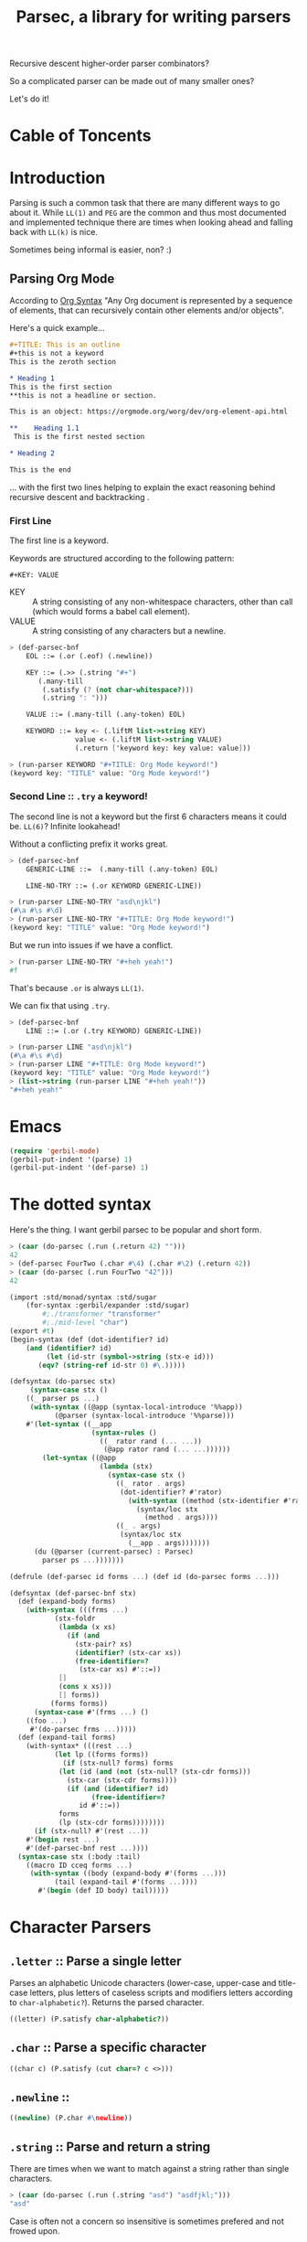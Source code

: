 
#+TITLE: Parsec, a library for writing parsers
Recursive descent higher-order parser combinators?

So a complicated parser can be made out of many smaller ones?

Let's do it!

* Cable of Toncents
:PROPERTIES:
:TOC:      :include siblings :depth 5 :ignore (this)
:END:
:CONTENTS:

:END:


* Introduction

Parsing is such a common task that there are many different ways to go
about it. While =LL(1)= and =PEG= are the common and thus most
documented and implemented technique there are times when looking
ahead and falling back with =LL(k)= is nice.

Sometimes being informal is easier, non? :)

** Parsing Org Mode

According to [[https://orgmode.org/worg/org-syntax.html][Org Syntax]] "Any Org document is represented by a sequence
of elements, that can recursively contain other elements and/or
objects".

Here's a quick example...

#+begin_src org
  ,#+TITLE: This is an outline
  ,#+this is not a keyword
  This is the zeroth section

  ,* Heading 1
  This is the first section
  ,**this is not a headline or section.

  This is an object: https://orgmode.org/worg/dev/org-element-api.html

  ,**    Heading 1.1
   This is the first nested section

  ,* Heading 2

  This is the end
#+end_src

... with the first two lines helping to explain the exact reasoning
behind recursive descent and backtracking
.
*** First Line

The first line is a keyword.

 Keywords are structured according to the following pattern:
 
  =#+KEY: VALUE=

  - KEY :: A string consisting of any non-whitespace characters, other
    than call (which would forms a babel call element).
  - VALUE :: A string consisting of any characters but a newline.

#+begin_src scheme :noweb-ref org-mode-parser-test
  > (def-parsec-bnf
      EOL ::= (.or (.eof) (.newline))

      KEY ::= (.>> (.string "#+")
   		 (.many-till
   		  (.satisfy (? (not char-whitespace?)))
   		  (.string ": ")))
  
      VALUE ::= (.many-till (.any-token) EOL)

      KEYWORD ::= key <- (.liftM list->string KEY)
                  value <- (.liftM list->string VALUE)
                  (.return ['keyword key: key value: value]))

  > (run-parser KEYWORD "#+TITLE: Org Mode keyword!")
  (keyword key: "TITLE" value: "Org Mode keyword!")
#+end_src

*** Second Line :: =.try= a keyword!

The second line is not a keyword but the first 6 characters means it
could be. =LL(6)=? Infinite lookahead!

Without a conflicting prefix it works great.

#+begin_src scheme :noweb-ref org-mode-parser-test
  > (def-parsec-bnf
      GENERIC-LINE ::=  (.many-till (.any-token) EOL)
      
      LINE-NO-TRY ::= (.or KEYWORD GENERIC-LINE))

  > (run-parser LINE-NO-TRY "asd\njkl")
  (#\a #\s #\d)
  > (run-parser LINE-NO-TRY "#+TITLE: Org Mode keyword!")
  (keyword key: "TITLE" value: "Org Mode keyword!")
#+end_src

But we run into issues if we have a conflict.

#+begin_src scheme :noweb-ref org-mode-parser-test
  > (run-parser LINE-NO-TRY "#+heh yeah!")
  #f
#+end_src

That's because =.or= is always =LL(1)=.

We can fix that using =.try=. 

#+begin_src scheme :noweb-ref org-mode-parser-test
  > (def-parsec-bnf
      LINE ::= (.or (.try KEYWORD) GENERIC-LINE))

  > (run-parser LINE "asd\njkl")
  (#\a #\s #\d)
  > (run-parser LINE "#+TITLE: Org Mode keyword!")
  (keyword key: "TITLE" value: "Org Mode keyword!")
  > (list->string (run-parser LINE "#+heh yeah!"))
  "#+heh yeah!"
#+end_src


* Emacs
:PROPERTIES:
:CUSTOM_ID: emacs
:END:

#+begin_src emacs-lisp
  (require 'gerbil-mode)
  (gerbil-put-indent '(parse) 1)
  (gerbil-put-indent '(def-parse) 1)
#+end_src

* The dotted syntax

Here's the thing. I want gerbil parsec to be popular and short form.

#+begin_src scheme :noweb-ref dot-test
  > (caar (do-parsec (.run (.return 42) "")))
  42
  > (def-parsec FourTwo (.char #\4) (.char #\2) (.return 42))
  > (caar (do-parsec (.run FourTwo "42")))
  42
#+end_src

#+begin_src scheme :tangle "syntax.ss"
    (import :std/monad/syntax :std/sugar
        (for-syntax :gerbil/expander :std/sugar)
            #;./transformer "transformer"
            #;./mid-level "char")
    (export #t)
    (begin-syntax (def (dot-identifier? id)
        (and (identifier? id)
             (let (id-str (symbol->string (stx-e id)))
    	   (eqv? (string-ref id-str 0) #\.)))))

    (defsyntax (do-parsec stx)
         (syntax-case stx ()
        ((_ parser ps ...)
         (with-syntax ((@app (syntax-local-introduce '%%app))
    		   (@parser (syntax-local-introduce '%%parse)))
        #'(let-syntax ((__app
                        (syntax-rules ()
                          ((_ rator rand (... ...))
                           (@app rator rand (... ...))))))
            (let-syntax ((@app
                          (lambda (stx)
                            (syntax-case stx ()
                              ((_ rator . args)
                               (dot-identifier? #'rator)
                                 (with-syntax ((method (stx-identifier #'rator '@parser #'rator)))
                                   (syntax/loc stx
                                     (method . args))))
                              ((_ . args)
                               (syntax/loc stx
                                 (__app . args)))))))
    	  (du (@parser (current-parsec) : Parsec)
    	    parser ps ...)))))))

    (defrule (def-parsec id forms ...) (def id (do-parsec forms ...)))

    (defsyntax (def-parsec-bnf stx)
      (def (expand-body forms)
        (with-syntax (((frms ...)
    		   (stx-foldr
    		    (lambda (x xs)
    		      (if (and
    			    (stx-pair? xs)
    			    (identifier? (stx-car xs))
    			    (free-identifier=?
    			     (stx-car xs) #'::=))
    			[]
    			(cons x xs)))
    		    [] forms))
    		  (forms forms))
          (syntax-case #'(frms ...) ()
    	((foo ...)	 
    	 #'(do-parsec frms ...)))))
      (def (expand-tail forms)
        (with-syntax* (((rest ...)
    		   (let lp ((forms forms))
    		     (if (stx-null? forms) forms
    		    (let (id (and (not (stx-null? (stx-cdr forms)))
  				  (stx-car (stx-cdr forms))))
    		      (if (and (identifier? id)
    			        (free-identifier=?
    				 id #'::=))
    			forms
    			(lp (stx-cdr forms))))))))
          (if (stx-null? #'(rest ...))
    	#'(begin rest ...)
    	#'(def-parsec-bnf rest ...))))
      (syntax-case stx (:body :tail)
        ((macro ID cceq forms ...)
         (with-syntax ((body (expand-body #'(forms ...)))
    		   (tail (expand-tail #'(forms ...))))
           #'(begin (def ID body) tail)))))

#+end_src



* Character Parsers


** =.letter= :: Parse a single letter

Parses an alphabetic Unicode characters (lower-case, upper-case and
title-case letters, plus letters of caseless scripts and modifiers
letters according to =char-alphabetic?=). Returns the parsed
character.

#+begin_src scheme :noweb-ref char-impl
  ((letter) (P.satisfy char-alphabetic?))
#+end_src

** =.char= :: Parse a specific character

#+begin_src scheme :noweb-ref char-impl
  ((char c) (P.satisfy (cut char=? c <>)))
#+end_src

** =.newline= ::

#+begin_src scheme :noweb-ref char-impl
  ((newline) (P.char #\newline))
#+end_src

** =.string= :: Parse and return a string

There are times when we want to match against a string rather than
single characters.

#+begin_src scheme :noweb-ref char-test
  > (caar (do-parsec (.run (.string "asd") "asdfjkl;")))
  "asd"
#+end_src

Case is often not a concern so insensitive is sometimes prefered and not
frowed upon.

#+begin_src scheme :noweb-ref char-test
  > (caar (do-parsec (.run (.string "asd" char-ci=?) "AsDfjkl;")))
  "AsD"
#+end_src

#+begin_src scheme :noweb-ref char-impl
  ((string str (c=? char=?))
   (def lst (if (list? str) str (string->list str)))
   (def (pchars cs)
     (if (null? cs) (P.return [])
         (du P
  	 x <- (P.satisfy (cut c=? <> (car cs)))
  	 xs <- (pchars (cdr cs))
  	 (P.return (cons x xs)))))
   (du P
     cs <- (pchars lst)
     (P.return (list->string cs))))
#+end_src

#+begin_src scheme :tangle char.ss :noweb yes
      (import
        :std/interface :std/contract :std/instance :std/monad/syntax
        #;./transformer "transformer"
        #;./stream "stream"
        #;./combinators "combinators")
      (export #t)

  (interface (ParsecChar ParsecCombinators)
   (letter) (char c) (string str (c=? char=?)) (newline))

  (instance (P ParsecChar) (pt parsecT)
    <<char-impl>>)


  ;; TODO: This is here for now but should be higher level.

  (interface (Parsec ParsecChar))

  (def current-parsec (make-parameter (Parsec (make-parsecT))))

  (def (run-parser p inp)
   (using (P (current-parsec) : Parsec)
    (let (res (P.run p inp))
     (if (null? res) #f
         (caar res)))))



#+end_src


* Combinators

These are the building blocks of parsers.

#+begin_src scheme :noweb-ref test-parse-syntax
  > (def current-parser (make-parameter (ParsecCombinators (make-parsecT))))
  > (defrule (parse id body ...) (using (id (current-parser) :- ParsecCombinators) body ...))
#+end_src


** Predictive =or= :: a or b ?

This combinator is a primitive that implements choice. The parser
~(p.or a b)~ first applies =a=. If it succeeds, the value of =a= is
returned. If p fails without consuming any input, parser =b= is
tried.

This combinator is also a member of the =MonadOr=
interface.

The parser is called predictive since =a= is only tried when parser p
didn't =read= anything but may have =peek='d.

This non-backtracking behaviour allows for an efficient implementation
of the parser combinators as we are still =LL(1)=.

#+begin_src scheme :noweb-ref comb-test
  > (def (test-or a b input)
      (parse _ (_.run (_.or a b) input)))
  > (caar (parse _ (test-or (_.any-token) (_.return 42) "asdf")))
  #\a
  > (caar (parse _ (test-or (_.satisfy char-numeric?) (_.return 42) "asdf")))
  42
  > (parse _ (test-or (du _ c <- (_.any-token)
  			(if (char-numeric? c) (_.return c) (_.zero)))
  		    (_.return 42)
  		    "fourty-two"))
  () ;; null is one message that represent failure and what zero does by
     ;; default
#+end_src

** TODO The =?= operator

Sometimes where the parser fails and how it does so is not helpful
when trying to express that error to the user.

So ~(_.? p "This is where it fails")~, for instance, will error with
that message if =p= fails /without consuming any input/.


** The =try= operation : LL(+inf)

To make things efficient and "normal" by default Parsec is predictive
and non-backtracking AKA =LL(1)=.

There's a number of reasons to be that way. Effeciancy and errors at
the "right place right time" for reporting, simple use of uncached
streams, etc.

But occaisionally there's a need to look further ahead, consume input,
fail, and backtrack!

#+begin_src scheme :noweb-ref comb-impl
   ((try parser (Nothing (gensym)))
    (def (ret-stream la (p? #t))
      (using ((la :- lookahead-char-stream)
   	   (b la.bcr :- buffered-char-reader))
        (if (= b.lo b.hi) b.port b)))
    (using (inner pt.inner : ParsecT-inner)
      (du P
        orig-stream <- (P.state (lambda (s) [s (make-lookahead-char-stream s) ...]))
        ret <- (P.catch (inner.or parser (P.return [Nothing])) (lambda (e) (P.return [Nothing e ...])))
        new <- (P.state
         (lambda (s) 
   	(if (not (and (pair? ret) (eq? (car ret) Nothing)))
   	  ;; success!
             [ret orig-stream ...]
   	  ;; failure
   	  [Nothing (ret-stream s) ...])))
        (begin #;(displayln "In try new: " ret new (eq? new Nothing))
          (if (eq? new Nothing)
            (if (and (pair? ret) (not (null? (cdr ret))))
  	    (P.return (cdr ret)) (P.fail))
            (P.return new))))))

#+end_src

#+begin_src scheme :noweb-ref comb-test
  ;> (def current-parser (make-parameter (ParsecCombinators (make-parsecT))))
  > (defrule (u id body ...) (using (id (current-parser) :- ParsecCombinators) body ...))
  > (caar ((u t (let (la #f)
  		(t.or
  		 (t.try (du t second <- (t.>> (t.any-token) (t.any-token))
  			    (begin (set! la second)(t.throw "This Failed"))))
  		 (du t first <- (t.any-token)
  		     (t.return [la first]))))) (open-input-string "asdf")))
  (#\s #\a)
#+end_src

** =many= :: parse zero or more times

~(parse.many p)~ applies the parser p zero or more times. Returns a
list of the returned values of p.

#+begin_src scheme :noweb-ref comb-test
  > (def token
      (du (_ (make-parsecT) : ParsecChar)
        c <- (_.letter)
        cs <- (_.many (_.or (_.letter) (_.char #\_)))
        (_.return (list->string (cons c cs)))))
  	       
  > (caar (parse _ (_.run token "foo_bar bad")))
  "foo_bar"
  > (caar (parse _ (_.run token "x+y")))
  "x"



#+end_src

#+begin_src scheme :noweb-ref manyAccum
  (def (manyAccum P p)
  (using (P : ParsecCombinators)
    (def (parse?)
      (du P
        soff <- (P.xoff)
        ret <- (P.or p (P.return Nothing))
        (if (Nothing? ret) (P.return ret)
  	  (du P eoff <- (P.xoff)
  	      (if (= soff eoff)
  		(P.fail "combinator 'many' is applied to a parser that does not consume")
  		(P.return ret))))))
    (def (recur)
      (du P kar <- (parse?)
  	(if (Nothing? kar) (P.return '())
  	    (du P kdr <- (recur)
  		(P.return (cons kar kdr))))))
    (recur)))
  		
#+end_src

#+begin_src scheme :noweb-ref comb-test
  > (caar (parse _ (_.run  (_.many (_.any-token)) "asd")))
  (#\a #\s #\d)

#+end_src
#+begin_src scheme :noweb-ref comb-impl
  ((many p) (manyAccum P p))
#+end_src

** =many1= :: Many, but at least one
#+begin_src scheme :noweb-ref comb-impl
  ((many1 p) (du P
  	     x <- p
  	     xs <- (manyAccum P p)
  	     (P.return (cons x xs))))
#+end_src

#+begin_src scheme :noweb-ref comb-test
  > (caar (parse _ (_.run  (_.many1 (_.any-token)) "asd")))
  (#\a #\s #\d)

#+end_src

** =many-till=

#+begin_src scheme :noweb-ref comb-test
  > (caar (parse _ (_.run  (_.many-till (_.any-token) (_.satisfy (cut char=? <> #\:))) "asd:")))
  (#\a #\s #\d)
#+end_src

#+begin_src scheme :noweb-ref comb-impl
  ((many-till p end)
   (def scan
     (P.or (P.>> end (P.return []))
  	 (du P
  	   x <- p
  	   xs <- scan
  	   (P.return (cons x xs)))))

   scan)
    
#+end_src


** =.eof=

#+begin_src scheme :noweb-ref comb-impl
  ((eof)
   (du P tok? <- (P.token eof-object? Nothing: Nothing)
     (if (Nothing? tok?) (P.zero) (P.return tok?))))
#+end_src


** =any-token= => <token>

The parser =any-token= accepts any kind of token that is not an
=eof-object?=. It returns the token.

#+begin_src scheme :noweb-ref comb-impl
  ((any-token (Nothing #f))
   (du P tok? <- (P.token (? (not eof-object?)))
     (if (eq? tok? Nothing) (P.zero) (P.return tok?))))
#+end_src

#+begin_src scheme :noweb-ref comb-test
  > (u parse (caar (parse.run (parse.any-token) "a")))
  #\a
  > (u parse (parse.run (parse.any-token) ""))
  ()
  > (u parse (caar (parse.run (parse.or (parse.any-token) (parse.return 42)) "")))
  42


#+end_src

** =satisfy f= => <token> or fail

The parser =satisfy= accepts any kind of token that passes the =f=
predicate.

#+begin_src scheme :noweb-ref comb-impl
  ((satisfy f)
   (du P tok? <- (P.token f Nothing: Nothing)
     (if (eq? tok? Nothing) (P.zero) (P.return tok?))))
#+end_src

#+begin_src scheme :noweb-ref comb-test
  > (caar (parse _ (_.run (_.satisfy char-numeric?) "42")))
  #\4
  > (parse _ (_.run (_.satisfy char-numeric?) "fourtwo"))
  ()


#+end_src

#+begin_src scheme :tangle combinators.ss :noweb yes
      (import
        :std/interface :std/contract :std/instance :std/monad/syntax
        :std/sugar
        #;./transformer "transformer"
        #;./stream "stream")
      (export #t)
  (def Nothing (gensym))
  (def (Nothing? t) (eq? Nothing t))
  (interface (ParsecCombinators ParsecT)
    (satisfy f) (eof)
    (any-token)
    (try p)
    (many p) (many1 p) (many-till p end))

  <<manyAccum>>

  (instance (P ParsecCombinators) (pt parsecT)
    <<comb-impl>>)
#+end_src


* A =[P|p]arsecT= transformer

The =Parsec= concept is a =Monad= so we must transform into that.

Essentially, =ParsecT= takes our streams and unites them with a monad.



** =only-at xoff= for =.or= and =.plus= 

The only time the second parser can run is if the first parser fails
AND the first parser does not consume any characters.

#+begin_src scheme :noweb-ref parsect-only-at-test
  > (defrule (use p body ...) (using (p (ParsecT (make-parsecT)) :- ParsecT) body ...))
  > (map car (use p (p.run (p.plus (p.return 42) (p.return 43)) "")))
  (42 43)
  
  > (map car (use p (p.run (p.plus (p.>> (p.return 42) (p.fail)) (p.return 43)) "")))
  (43)
  > (map car (use p (p.run (p.plus (p.read-char) (p.return 43)) "heh")))
  > (map car (use p (p.run (p.or (p.return 42) (p.return 42)) "42")))
  (42)
  > (caar (use p (p.run (p.or (p.return 42) (p.return 43)) "")))
  42
  > (caar (use p (p.run (p.or (p.>> (p.return 42) (p.fail)) (p.return 43)) "")))
  43
  > (caar (use p (p.run (p.or (p.read-char) (p.return 43)) "heh")))
  #\h
  > (use p (p.run (p.or (p.>> (p.read-char) (p.fail)) (p.return 43)) "heh"))
  ()

#+end_src
*** The source code
#+begin_src scheme :noweb-ref only-at-or-plus
  ((only-at xoff parser)
     (du P yoff <- (P.xoff)
        (begin #;(displayln "End or @ xoff " yoff)
         (if (= yoff xoff)
  	 parser
  	 (P.zero)))))
  ((or a b (Nothing (gensym)))
   (using (inner pt.inner :- ParsecT-inner)
     (du P
       soff <- (P.xoff)
       ret <- (P.catch (inner.or a (P.return Nothing)) (lambda (e) (P.return Nothing)))
       (begin #;(displayln "In or, a was" ret " xoff " soff)
       (if (eq? ret Nothing) (P.only-at soff b) (P.return ret))))))
  ((plus a b) (using (inner pt.inner :- ParsecT-inner)
               (du P
  	       soff <- (P.xoff)
                (inner.plus a (P.only-at soff b)))))
#+end_src

** Interface and instance
#+begin_src scheme :noweb-ref ParsecT :noweb yes

  (instance (me MonadError) (et errorT)
    ((return a) (du (inner et.inner : Monad) (inner.return a)))
    ((>>= ma f) (du (inner et.inner : Monad)
                  a <- ma
  		  (if (me.error? a) (inner.return a) (f a))))
    ((error? thing) (Error? thing))
    ((throw msg . irritants)
     (du (inner et.inner : Monad)
       (inner.return (Error msg irritants: irritants))))
    ((catch exp handler)
     (du (inner et.inner : Monad)
       val <- exp
       ret <- (if (me.error? val)
  	      (handler val)
  	      (inner.return val))
       (inner.return ret)))
    rebind: #t)



  (interface (ParsecT-inner MonadState ErrorHandler Zero Or Plus Fail))
  (interface (ParsecT CharReader Token Location ParsecT-inner)
    (only-at xoff parser) (liftM fn . args))
  (defstruct parsecT (inner) constructor: :init!)
  (defmethod {:init! parsecT}
    (lambda (self (inner (ParsecT-inner (make-errorT (make-stateT [])))))
      (struct-instance-init! self inner)))

  (instance (P ParsecT) (pt parsecT) 
    ((return a) (using (inner pt.inner :- ParsecT-inner) (inner.return a)))
    ((>>= ma f) (using (inner pt.inner :- ParsecT-inner) (inner.>>= ma f)))
    ((liftM fn ma)
     (using (inner pt.inner :- ParsecT-inner)
       (du inner x1 <- ma (inner.return (fn x1)))))
    ((fail (msg "ParserError") . irritants)
     (apply ParsecT-throw P msg irritants))
    ((get) (using (inner pt.inner :- ParsecT-inner) (inner.get)))
    ((put! s) (using (inner pt.inner :- ParsecT-inner) (inner.put! s)))
    ((run fn s) (using (inner pt.inner :- ParsecT-inner)
  		(def state (if (string? s) (open-input-string s) s))
  		 (inner.run fn state)))
    ((state f) (using (inner pt.inner :- ParsecT-inner) (inner.state f)))
    ((location)
     (du P stream <- (P.get)
       (P.return (Location-location stream))))
    ((xoff) (P.>>= (P.get) (lambda (stream)
         (P.return (Location-xoff stream)))))
    ((peek-char) (du P stream <- (P.get) (P.return (CharReader-peek-char stream))))
    ((read-char) (du P stream <- (P.get) (P.return (CharReader-read-char stream))))
    ((token (test identity) Nothing: (Nothing #f) . args)
      (du P tok? <- (P.peek-char)
        (if (not (test tok?)) (P.return Nothing)
          (P.read-char))))
    <<only-at-or-plus>>
    ((zero) (using (inner pt.inner :- ParsecT-inner) (inner.zero)))
    ((catch e h) (using (inner pt.inner :- ParsecT-inner) (inner.catch e h)))
    ((throw msg . irritants) (apply ParsecT-inner-throw pt.inner msg irritants))
    ((error? e?) (using (inner pt.inner :- ParsecT-inner) (inner.error? e?))))
#+end_src


#+begin_src scheme :noweb-ref parsect-test
  > (defrule (use p body ...) (using (p (make-parsecT) : ParsecT) body ...))
  > (with ([[ret . state]] (use p (p.run (p.return 42) "")))
      (check-eqv? ret 42)
      (Location-xoff state))
  0
  > (map car (use p (p.run (p.return 42) "as")))
  (42)
  > (map car (use p (p.run (p.plus (p.return 42) (p.return 42)) "42")))
  (42 42)
  > (map car (use p (p.run (p.or (p.return 42) (p.return 42)) "42")))
  (42)
  > (caar (use p (p.run (p.or (p.return 42) (p.return 43)) "")))
  42
  > (caar (use p (p.run (p.or (p.>> (p.return 42) (p.fail)) (p.return 43)) "")))
  43
  > (caar (use p (p.run (p.or (p.read-char) (p.return 43)) "heh")))
  #\h
  > (use p (p.run (p.or (p.>> (p.read-char) (p.fail)) (p.return 43)) "heh"))
  ()

#+end_src


** /File/ parsec.ss

#+begin_src scheme :tangle transformer.ss :noweb yes
  (import :std/monad/error
          :std/error
          :std/monad/state
          :std/monad/list
          :std/monad/interface
          :std/monad/syntax
          :std/interface
          :std/instance
          #;./stream "stream")
  (export #t (import: :std/monad/state))

  <<ParsecT>>
#+end_src

* Streams

** The minimal =CharReader= interface

All parsers start with this front end.

#+begin_src scheme :noweb-ref CharReader
  (interface CharReader (peek-char) (read-char))
  (interface (BufferedCharReader CharReader) (put-back previous-input))
#+end_src

A character port is all we need to start.
#+begin_src scheme :noweb-ref CharReader
  (instance CharReader (p :character-port)
    ((read-char) (read-char p))
    ((peek-char) (peek-char p)))
#+end_src

#+begin_src scheme :noweb-ref char-reader-test
  > (def rdr (open-input-string "42!"))
  > (CharReader-peek-char rdr)
  #\4
  > (using (rdr : CharReader)
     (let ((one (rdr.read-char))
           (two (rdr.read-char)))
       (string->number (list->string [one two]))))
  42
  > (CharReader-read-char rdr)
  #\!
  > (CharReader-read-char rdr)
  #!eof
#+end_src

** Locations

For parsing it's often very important to know where you are.

#+begin_src scheme
  (defstruct location (port line col off xoff))
#+end_src

There may be a few times where we only care about the number of the
current char AKA =xoff=.

#+begin_src scheme :noweb-ref Location
  (interface Location (location) (xoff))
#+end_src

#+begin_src scheme :noweb-ref Location
  (instance Location (p :character-port)
    ((location) (port-location p))
    ((xoff) (##fx+ (macro-character-port-rchars p)
                        (macro-character-port-rlo p))))
   
#+end_src

#+begin_src scheme :noweb-ref location-test
  > (interface (testLoc CharReader Location))
  > (def rdr (open-input-string "42\n!"))
  > (using (l rdr : Location) (location-line (l.location)))
  0
  > (testLoc-read-char rdr)
  #\4
  > (using ((r rdr : testLoc)
            (loc (r.location) : location))
      loc.xoff)
  1
  > (using ((r rdr : testLoc)
            (loc (r.location) : location))
     (let* ((a (r.read-char))
            (l0 loc.line)
            (off1 (r.xoff))
            (c2 (location-col (r.location)))
            (b (r.read-char))
            (l1 (location-line (r.location)))
            (c (r.peek-char))
            (_ (r.read-char))
            (off2 (r.xoff))
            (eof (r.read-char))
            (off3 (r.xoff)))

       [a off1 l0 c2 b  l1 c off2 eof off3]))
  (#\2 2 0 2 #\newline 1 #\! 4 #!eof 4)  

#+end_src

** Tokens? Tokenizer!

Regardless of the fact that with enough specialization a =CharReader=
can be made from anything there may be other tokens beyond characters.

Even with chars there's a simple reason: combine peek and read! 

#+begin_src scheme :noweb-ref Token
  (interface Token
    (token (test identity) Nothing: (Nothing #f) . args))
  (interface (TokenCharReader Token CharReader))

  (instance (t TokenCharReader) :t
    ((token (test identity) Nothing: (Nothing #f) . args)
     (if (not (test (t.peek-char))) Nothing
       (t.read-char))))

  (instance Token (p :character-port)
    ((token (test identity) Nothing: (Nothing #f) . args)
     (if (not (test (peek-char p))) Nothing
       (read-char p))))
#+end_src


#+begin_src scheme :noweb-ref token-test
  > (interface (testTok Token Location))
  > (def port (open-input-string "(def ltuae 42)"))

  > (testTok-xoff port)
  0
  > (testTok-token port char-alphabetic?)
  #f
  > (testTok-xoff port)
  0
  > (testTok-token port (? (or char-alphabetic? char-numeric?)))
  #f
  > (testTok-token port (? (not (or char-alphabetic? char-numeric?))))
  #\(
  > (testTok-xoff port)
  1
#+end_src

*** Buffered Streams

If we allow infinite lookahead we need to copy and on the new
one.

#+begin_src scheme :noweb-ref stream-test
  > (def port (open-input-string "42\n is the answer"))
  > (def stream (make-buffered-char-reader port))
  > [(Location-xoff port) (Location-xoff stream)]
  (0 0)
  > (location-col (Location-location stream))
  0
  > (CharReader-peek-char stream)
  #\4
  > [(Location-xoff port) (Location-xoff stream)]
  (0 0)
  > (CharReader-read-char stream)
  #\4
  > [(Location-xoff port) (Location-xoff stream)]
  (1 1)
  > (BufferedCharReader-put-back stream #\4)
  > [(Location-xoff port) (Location-xoff stream)]
  (1 0)

  > (Token-token stream)
  #\4
  > (Token-token stream char-numeric?)
  #\2
  > [(Location-xoff port) (Location-xoff stream)]
  (2 2)
  > (Token-token stream)
  #\newline
  > (using (stream :- buffered-char-reader) stream.lines)
  (3)
  > (Token-token stream)
  #\space
  > (location-line (Location-location stream))
  1
  > (location-col (Location-location stream))
  1
  > (Token-token stream)
  #\i
  > (location-col (Location-location stream))
  2
  > (using (stream : BufferedCharReader)
      (stream.put-back #\f)
      (stream.put-back #\f))
  > (location-line (Location-location stream))
  0
  > (location-col (Location-location stream))
  1
   
  #+end_src

*** Lookahead streams

What if we want/need to be anywhere in the stream? With
non-determanistic parsers that's a possibility!

#+begin_src scheme :noweb-ref lstream-test
  > (def port (open-input-string "42\n is the answer"))
  > (def bstream (make-buffered-char-reader port))
  > (def stream (make-lookahead-char-stream bstream))

  > (lookahead-char-stream-lo stream)
  0
  > (buffered-char-reader-hi bstream)
  0
  > (Token-token stream)
  #\4
  > (Token-token (make-lookahead-char-stream bstream))
  #\4
  > (lookahead-char-stream-lo stream)
  1
  > (Token-token stream)
  #\2
  > (Token-token (make-lookahead-char-stream bstream))
  #\4
  > (Location-xoff stream)
  2
  > (Location-xoff bstream)
  0
  > (Token-token bstream)
  #\4
#+end_src


*** /File/ parsec/stream.ss

#+begin_src scheme :tangle stream.ss :noweb yes
  (import :std/parser/stream :std/parser/base
  	:std/contract :std/srfi/1 :std/srfi/13
      :std/error :std/instance)
  (export
    #t
    (import: :std/parser/base))
    
  (extern namespace: std/parser/stream
    char-stream-buf char-stream-port char-stream-lines
    char-stream-buf-set! location-getc)

  (begin-foreign (include "~~lib/_gambit#.scm"))
   (extern namespace: #f
  macro-character-input-port?
  macro-character-port-rlines
  macro-character-port-rchars
  macro-character-port-rcurline
  macro-character-port-rlo)

  <<CharReader>>

  <<Location>>

  <<Token>>

  (defstruct buffered-char-reader (port start buf lo hi lines)
    constructor: :init!
    final: #t)

  (def default-buffered-char-reader-buffer-size 1024)
  (defmethod {:init! buffered-char-reader}
   (lambda (self port)
    (unless (macro-character-input-port? port)
      (raise-bad-argument
       make-buffered-char-reader "input source; character-input-port" port))
    (let (start (using (l port : Location) (l.location)))
    (struct-instance-init!
     self port start
     (make-string default-buffered-char-reader-buffer-size)
      0 0 []))))

  (def (buffered-char-reader-getc bcr (unbuffered #f))
    (using (bcr :- buffered-char-reader)
      (if (or unbuffered (eqv? bcr.lo bcr.hi))
        (let (c (read-char bcr.port))
           (when (eq? #\newline c)
             (set! (buffered-char-reader-lines bcr)
              [(Location-xoff bcr.port) bcr.lines ...]))
           c)
        (let (c (string-ref bcr.buf bcr.lo))
  	(set! bcr.lo (1+ bcr.lo))
  	c))))

  (def (buffered-char-reader-peekc bcr)
    (using (bcr :- buffered-char-reader)
      (if (eqv? bcr.lo bcr.hi)
        (peek-char bcr.port)
        (string-ref bcr.buf bcr.lo))))

  (def (buffered-char-reader-ungetc bcr char)
    (using (bcr :- buffered-char-reader)
      (let* ((new-hi (1+ bcr.hi))
  	   (len (string-length bcr.buf))
  	   (str (if (not (= bcr.hi len)) bcr.buf
  		   (let (str (make-string (* 2 len)))
  		     (string-copy! str 0 bcr.buf)
  		     (set! bcr.buf str)
  		     str))))
        #;(displayln "ungetc " bcr.hi " C " char)
        (set! (string-ref str bcr.hi) char)
        (set! bcr.hi new-hi))))

  (instance BufferedCharReader (bcr buffered-char-reader)
    ((read-char) (buffered-char-reader-getc bcr))
    ((peek-char) (buffered-char-reader-peekc bcr))
    ((put-back char) (buffered-char-reader-ungetc bcr char)))

  (instance (L Location) (bcr buffered-char-reader)
    ((xoff) (if (= bcr.lo bcr.hi)
                (Location-xoff bcr.port)
                (+ (location-xoff bcr.start)
                   bcr.lo)))
    ((location)
     (if (= bcr.lo bcr.hi)
       (Location-location bcr.port)
       (let* ((xoff (L.xoff))
  	    (lines (find-tail (cut < <> xoff) bcr.lines))
              (base (if lines (car lines) -1))
              (col (##fx- xoff base 1))
  	    (line (if lines (length lines) 0)))
         (make-location bcr.port line col 1 xoff)))))
   
  ;; lookahead-char-stream
  ;; bcr : a buffered char reader
  ;; lo : The starting xoff
  ;; hi : Either #f or the end xoff (for delimit!)

  (defstruct lookahead-char-stream (bcr lo hi)
    constructor: :init!
    final: #t)

  (defmethod {:init! lookahead-char-stream}
   (lambda (self reader (lo 0) (hi #f))
     (unless (buffered-char-reader? reader)
       (set! reader (make-buffered-char-reader reader)))
     (struct-instance-init! self reader lo hi)))

  (def (lookahead-char-stream-getc lcs)
   (using ((lcs :- lookahead-char-stream)
           (bcr lcs.bcr :- buffered-char-reader))
     (cond ((eqv? lcs.lo lcs.hi) (eof-object))
  	 ((= lcs.lo bcr.hi)
  	  (let (c (buffered-char-reader-getc lcs.bcr #t))
              (when (not (eof-object? c))
  	    (buffered-char-reader-ungetc lcs.bcr c)
  	    (set! lcs.lo (1+ lcs.lo)))
  	    c))
  	 (else (let (c (string-ref bcr.buf lcs.lo))
  	    (set! lcs.lo (1+ lcs.lo))
  	    c)))))

  (def (lookahead-char-stream-peekc lcs)
   (using ((lcs :- lookahead-char-stream)
           (bcr lcs.bcr :- buffered-char-reader))
     (cond ((eqv? lcs.lo lcs.hi) (eof-object))
  	 ((= lcs.lo bcr.hi)
            (peek-char bcr.port))
  	 (else (string-ref bcr.buf lcs.lo)))))

  (instance CharReader (lcs lookahead-char-stream)
    ((read-char) (lookahead-char-stream-getc lcs))
    ((peek-char) (lookahead-char-stream-peekc lcs)))


  (instance (L Location) (lcs lookahead-char-stream)
    ((xoff) (using (bcr lcs.bcr :- buffered-char-reader)
  	    (if (= lcs.lo bcr.hi)
                (Location-xoff bcr.port)
                (+ (location-xoff bcr.start)
                   lcs.lo))))
    ((location)
     (using (bcr lcs.bcr :- buffered-char-reader)
     (if (= lcs.lo bcr.hi)
       (Location-location bcr.port)
       (let* ((xoff (L.xoff))
  	    (lines (find-tail (cut < <> xoff) bcr.lines))
              (base (if lines (car lines) -1))
              (col (##fx- xoff base 1))
  	    (line (if lines (length lines) 0)))
         (make-location bcr.port line col 1 xoff))))))
#+end_src


* /File/ parsec-test.ss
#+begin_src scheme :noweb yes :tangle ../../../src/std/parsec-test.ss
  ;;; -*- Gerbil -*-
  ;;; (C) me at drewc.ca
  ;;; :std/parsec unit-tests

  (import :std/test
          :std/error
          :std/interactive
          :srfi/13
          :std/parser/stream
          :std/parser/base
          :std/monad/interface
          ;;:std/monad/error
          :std/monad/list
          :std/monad/syntax
         "instance"
         "parsec/stream"
         "parsec/transformer"
         "parsec/combinators"
         "parsec/char"
         "parsec/syntax"
          (only-in :std/sugar hash try)
          (only-in :gerbil/core error-object? with-catch))
  (export parsec-test)
  (begin-foreign (include "~~lib/_gambit#.scm"))
  (defsyntax (test-inline stx)
    (syntax-case stx (>)
      ((_ test-case: name rest ...)
       #'(test-case name (test-inline rest ...)))
      ((_ > form > rest ...)
       #'(begin (when std/test#*test-verbose* (displayln "... " 'form)) form (test-inline > rest ...)))
      ((_ > test result rest ...)
       #'(begin (check test => 'result) (test-inline rest ...)))
      ((_) #!void)))


  ;; (set-test-verbose! #f)
  (def parsec-test 
    (test-suite "Test :std/parsec"
     (test-inline
      test-case: "Char Reader tests"
      <<char-reader-test>>
      )

    (test-inline
      test-case: "Location tests"
      <<location-test>>
      )
     (test-inline
      test-case: "Token tests"
      <<token-test>>
      )


    (test-inline
      test-case: "Stream tests"
      <<stream-test>>
      )
     (test-inline
      test-case: "Lookahead Stream tests"
      <<lstream-test>>
      )
      (test-inline
      test-case: "ParsecT tests"
      <<parsect-test>>
      )

      (test-inline
       test-case: "Combinator tests"
       <<test-parse-syntax>>
       <<comb-test>>

       )

      (test-inline
       test-case: "Dot tests"
       <<dot-test>>

       )
      (test-inline
       test-case: "Character Parsing tests"
       <<char-test>>

       )
      (test-inline
       test-case: "Org Syntax Parsing tests"
       <<org-mode-parser-test>>

       )






    ))
        
  		 
       




#+end_src
